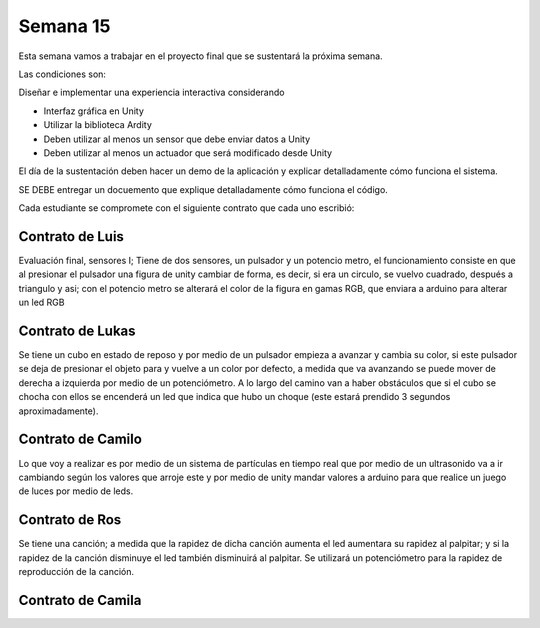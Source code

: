 Semana 15
===========

Esta semana vamos a trabajar en el proyecto final que se sustentará la 
próxima semana.

Las condiciones son:

Diseñar e implementar una experiencia interactiva considerando

* Interfaz gráfica en Unity
* Utilizar la biblioteca Ardity
* Deben utilizar al menos un sensor que debe enviar datos a Unity
* Deben utilizar al menos un actuador que será modificado desde Unity

El día de la sustentación deben hacer un demo de la aplicación y explicar 
detalladamente cómo funciona el sistema. 

SE DEBE entregar un docuemento que explique detalladamente cómo funciona el 
código.

Cada estudiante se compromete con el siguiente contrato que cada uno escribió:

Contrato de Luis
-----------------
Evaluación final, sensores I; Tiene de dos sensores, un pulsador y un 
potencio metro, el funcionamiento consiste en que al presionar el pulsador 
una figura de unity cambiar de forma, es decir, si era un circulo, se vuelvo 
cuadrado, después a triangulo y asi; con el potencio metro se alterará el color 
de la figura en gamas RGB, que enviara a arduino para alterar un led RGB

Contrato de Lukas
------------------
Se tiene un cubo en estado de reposo y por medio de un pulsador empieza a 
avanzar y cambia su color, si este pulsador se deja de presionar el objeto 
para y vuelve a un color por defecto, a medida que va avanzando se puede mover 
de derecha a izquierda por medio de un potenciómetro. A lo largo del camino van 
a haber obstáculos que si el cubo se chocha con ellos se encenderá un led que 
indica que hubo un choque (este estará prendido 3 segundos aproximadamente).

Contrato de Camilo
-------------------
Lo que voy a realizar es por medio de un sistema de partículas en tiempo real 
que por medio de un ultrasonido va a ir cambiando según los valores que arroje 
este y por medio de unity mandar valores a arduino para que realice un juego de 
luces por medio de leds.

Contrato de Ros
----------------
Se tiene una canción; a medida que la rapidez de dicha canción  aumenta el led 
aumentara su rapidez al palpitar; y si la rapidez de la canción disminuye el led 
también disminuirá al palpitar. Se utilizará un potenciómetro para la rapidez de 
reproducción de la canción.

Contrato de Camila
-------------------

